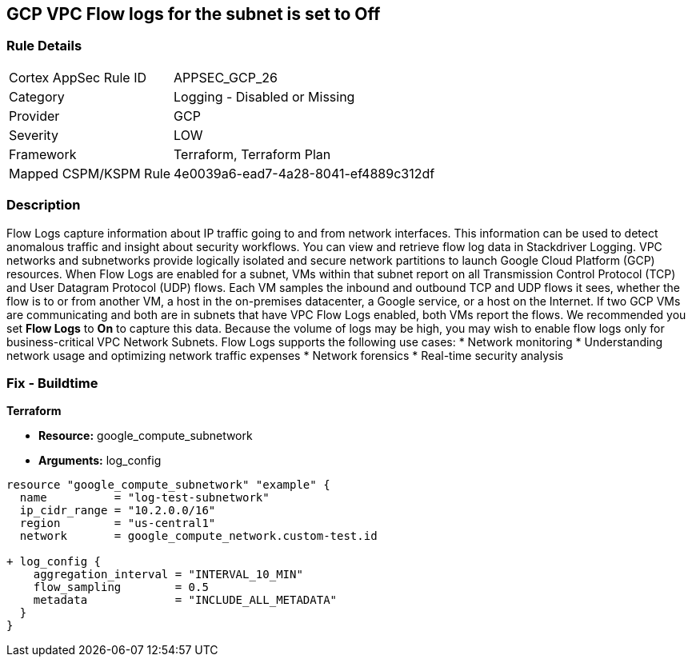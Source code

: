== GCP VPC Flow logs for the subnet is set to Off


=== Rule Details

[cols="1,2"]
|===
|Cortex AppSec Rule ID |APPSEC_GCP_26
|Category |Logging - Disabled or Missing
|Provider |GCP
|Severity |LOW
|Framework |Terraform, Terraform Plan
|Mapped CSPM/KSPM Rule |4e0039a6-ead7-4a28-8041-ef4889c312df
|===


=== Description 


Flow Logs capture information about IP traffic going to and from network interfaces.
This information can be used to detect anomalous traffic and insight about security workflows.
You can view and retrieve flow log data in Stackdriver Logging.
VPC networks and subnetworks provide logically isolated and secure network partitions to launch Google Cloud Platform (GCP) resources.
When Flow Logs are enabled for a subnet, VMs within that subnet report on all Transmission Control Protocol (TCP) and User Datagram Protocol (UDP) flows.
Each VM samples the inbound and outbound TCP and UDP flows it sees, whether the flow is to or from another VM, a host in the on-premises datacenter, a Google service, or a host on the Internet.
If two GCP VMs are communicating and both are in subnets that have VPC Flow Logs enabled, both VMs report the flows.
We recommended you set *Flow Logs* to *On* to capture this data.
Because the volume of logs may be high, you may wish to enable flow logs only for business-critical VPC Network Subnets.
Flow Logs supports the following use cases:
* Network monitoring
* Understanding network usage and optimizing network traffic expenses
* Network forensics
* Real-time security analysis

////
=== Fix - Runtime


* GCP Console* 



. Open the VPC network GCP Console https://console.cloud.google.com/networking/networks/list.

. Click the name of a subnet to display the * Subnet details* page.

. Click the * EDIT* button.

. Set * Flow Logs * to * On*.

. Click * Save*.


* CLI Command* 


To set Private Google access for a network subnet, run the following command:
----
gcloud compute networks subnets update [SUBNET_NAME]
--region [REGION]
--enable-flow-logs
----
////

=== Fix - Buildtime


*Terraform* 


* *Resource:* google_compute_subnetwork
* *Arguments:* log_config


[source,go]
----
resource "google_compute_subnetwork" "example" {
  name          = "log-test-subnetwork"
  ip_cidr_range = "10.2.0.0/16"
  region        = "us-central1"
  network       = google_compute_network.custom-test.id

+ log_config {
    aggregation_interval = "INTERVAL_10_MIN"
    flow_sampling        = 0.5
    metadata             = "INCLUDE_ALL_METADATA"
  }
}
----

